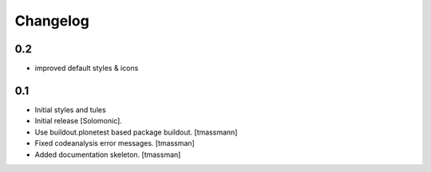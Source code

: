 Changelog
=========

0.2
-------------------
- improved default styles & icons

0.1
-------------------
- Initial styles and tules
- Initial release [Solomonic].
- Use buildout.plonetest based package buildout. [tmassmann]
- Fixed codeanalysis error messages. [tmassman]
- Added documentation skeleton. [tmassman]
